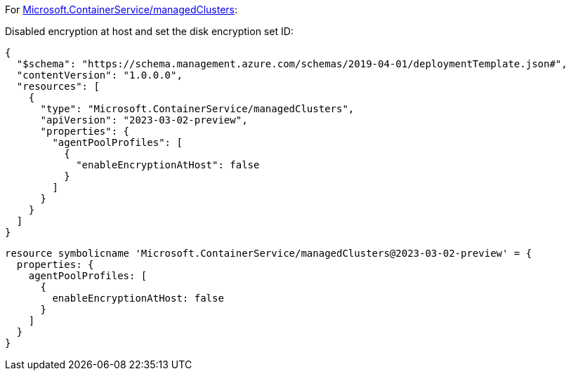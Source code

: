 For https://learn.microsoft.com/en-us/azure/templates/microsoft.containerservice/managedclusters[Microsoft.ContainerService/managedClusters]:

Disabled encryption at host and set the disk encryption set ID:
[source,json,diff-id=1101,diff-type=noncompliant]
----
{
  "$schema": "https://schema.management.azure.com/schemas/2019-04-01/deploymentTemplate.json#",
  "contentVersion": "1.0.0.0",
  "resources": [
    {
      "type": "Microsoft.ContainerService/managedClusters",
      "apiVersion": "2023-03-02-preview",
      "properties": {
        "agentPoolProfiles": [
          {
            "enableEncryptionAtHost": false
          }
        ]
      }
    }
  ]
}
----

[source,bicep,diff-id=1111,diff-type=noncompliant]
----
resource symbolicname 'Microsoft.ContainerService/managedClusters@2023-03-02-preview' = {
  properties: {
    agentPoolProfiles: [
      {
        enableEncryptionAtHost: false
      }
    ]
  }
}
----
